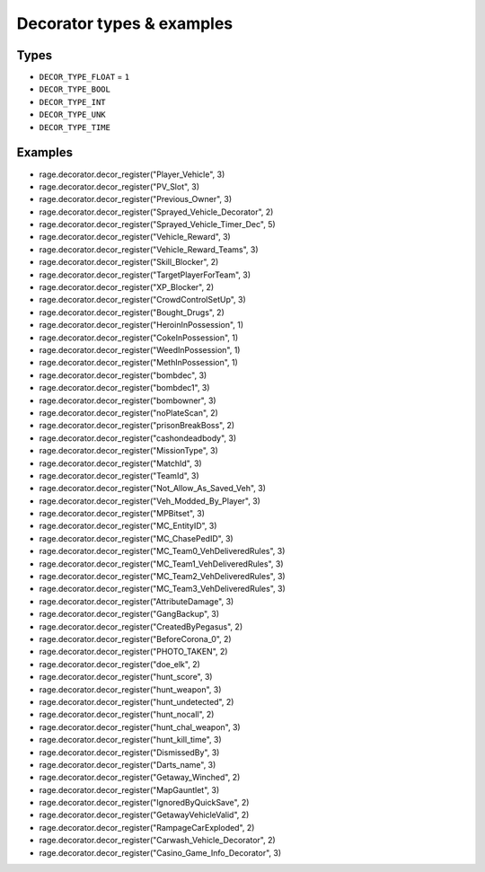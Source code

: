 Decorator types & examples
=================================

Types
""""""""

* ``DECOR_TYPE_FLOAT`` = ``1``
* ``DECOR_TYPE_BOOL``
* ``DECOR_TYPE_INT``
* ``DECOR_TYPE_UNK``
* ``DECOR_TYPE_TIME``

Examples
""""""""""

* rage.decorator.decor_register("Player_Vehicle", 3)
* rage.decorator.decor_register("PV_Slot", 3)
* rage.decorator.decor_register("Previous_Owner", 3)
* rage.decorator.decor_register("Sprayed_Vehicle_Decorator", 2)
* rage.decorator.decor_register("Sprayed_Vehicle_Timer_Dec", 5)
* rage.decorator.decor_register("Vehicle_Reward", 3)
* rage.decorator.decor_register("Vehicle_Reward_Teams", 3)
* rage.decorator.decor_register("Skill_Blocker", 2)
* rage.decorator.decor_register("TargetPlayerForTeam", 3)
* rage.decorator.decor_register("XP_Blocker", 2)
* rage.decorator.decor_register("CrowdControlSetUp", 3)
* rage.decorator.decor_register("Bought_Drugs", 2)
* rage.decorator.decor_register("HeroinInPossession", 1)
* rage.decorator.decor_register("CokeInPossession", 1)
* rage.decorator.decor_register("WeedInPossession", 1)
* rage.decorator.decor_register("MethInPossession", 1)
* rage.decorator.decor_register("bombdec", 3)
* rage.decorator.decor_register("bombdec1", 3)
* rage.decorator.decor_register("bombowner", 3)
* rage.decorator.decor_register("noPlateScan", 2)
* rage.decorator.decor_register("prisonBreakBoss", 2)
* rage.decorator.decor_register("cashondeadbody", 3)
* rage.decorator.decor_register("MissionType", 3)
* rage.decorator.decor_register("MatchId", 3)
* rage.decorator.decor_register("TeamId", 3)
* rage.decorator.decor_register("Not_Allow_As_Saved_Veh", 3)
* rage.decorator.decor_register("Veh_Modded_By_Player", 3)
* rage.decorator.decor_register("MPBitset", 3)
* rage.decorator.decor_register("MC_EntityID", 3)
* rage.decorator.decor_register("MC_ChasePedID", 3)
* rage.decorator.decor_register("MC_Team0_VehDeliveredRules", 3)
* rage.decorator.decor_register("MC_Team1_VehDeliveredRules", 3)
* rage.decorator.decor_register("MC_Team2_VehDeliveredRules", 3)
* rage.decorator.decor_register("MC_Team3_VehDeliveredRules", 3)
* rage.decorator.decor_register("AttributeDamage", 3)
* rage.decorator.decor_register("GangBackup", 3)
* rage.decorator.decor_register("CreatedByPegasus", 2)
* rage.decorator.decor_register("BeforeCorona_0", 2)
* rage.decorator.decor_register("PHOTO_TAKEN", 2)
* rage.decorator.decor_register("doe_elk", 2)
* rage.decorator.decor_register("hunt_score", 3)
* rage.decorator.decor_register("hunt_weapon", 3)
* rage.decorator.decor_register("hunt_undetected", 2)
* rage.decorator.decor_register("hunt_nocall", 2)
* rage.decorator.decor_register("hunt_chal_weapon", 3)
* rage.decorator.decor_register("hunt_kill_time", 3)
* rage.decorator.decor_register("DismissedBy", 3)
* rage.decorator.decor_register("Darts_name", 3)
* rage.decorator.decor_register("Getaway_Winched", 2)
* rage.decorator.decor_register("MapGauntlet", 3)
* rage.decorator.decor_register("IgnoredByQuickSave", 2)
* rage.decorator.decor_register("GetawayVehicleValid", 2)
* rage.decorator.decor_register("RampageCarExploded", 2)
* rage.decorator.decor_register("Carwash_Vehicle_Decorator", 2)
* rage.decorator.decor_register("Casino_Game_Info_Decorator", 3)
